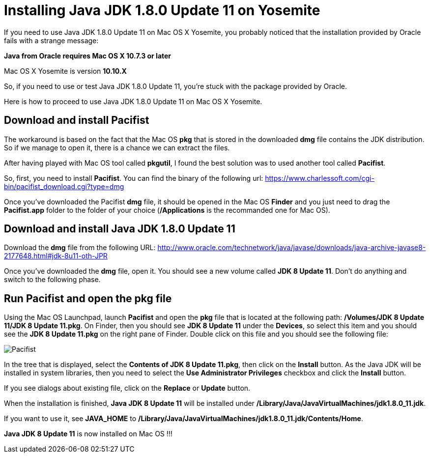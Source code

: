 = Installing Java JDK 1.8.0 Update 11 on Yosemite

If you need to use Java JDK 1.8.0 Update 11 on Mac OS X Yosemite, you probably noticed that the installation provided by Oracle fails with a strange message:

*Java from Oracle requires Mac OS X 10.7.3 or later*

Mac OS X Yosemite is version *10.10.X*

So, if you need to use or test Java JDK 1.8.0 Update 11, you're stuck with the package provided by Oracle.

Here is how to proceed to use Java JDK 1.8.0 Update 11 on Mac OS X Yosemite.

== Download and install Pacifist

The workaround is based on the fact that the Mac OS *pkg* that is stored in the downloaded *dmg* file contains the JDK distribution. So if we manage to open it, there is a chance we can extract the files.

After having played with Mac OS tool called *pkgutil*, I found the best solution was to used another tool called *Pacifist*.

So, first, you need to install *Pacifist*. You can find the binary of the following url: https://www.charlessoft.com/cgi-bin/pacifist_download.cgi?type=dmg

Once you've downloaded the Pacifist *dmg* file, it should be opened in the Mac OS *Finder* and you just need to drag the *Pacifist.app* folder to the folder of your choice (*/Applications* is the recommanded one for Mac OS).

== Download and install Java JDK 1.8.0 Update 11

Download the *dmg* file from the following URL: http://www.oracle.com/technetwork/java/javase/downloads/java-archive-javase8-2177648.html#jdk-8u11-oth-JPR

Once you've downloaded the *dmg* file, open it. You should see a new volume called *JDK 8 Update 11*. Don't do anything and switch to the following phase.

== Run Pacifist and open the pkg file

Using the Mac OS Launchpad, launch *Pacifist* and open the *pkg* file that is located at the following path: */Volumes/JDK 8 Update 11/JDK 8 Update 11.pkg*. On Finder, then you should see *JDK 8 Update 11* under the *Devices*, so select this item and you should see the *JDK 8 Update 11.pkg* on the right pane of Finder. Double click on this file and you should see the following file:

image::Pacifist.png[]

In the tree that is displayed, select the *Contents of JDK 8 Update 11.pkg*, then click on the *Install* button. As the Java JDK will be installed in system libraries, then you need to select the *Use Administrator Privileges* checkbox and click the *Install* button.

If you see dialogs about existing file, click on the *Replace* or *Update* button.

When the installation is finished, *Java JDK 8 Update 11* will be installed under */Library/Java/JavaVirtualMachines/jdk1.8.0_11.jdk*.

If you want to use it, see *JAVA_HOME* to */Library/Java/JavaVirtualMachines/jdk1.8.0_11.jdk/Contents/Home*.

*Java JDK 8 Update 11* is now installed on Mac OS !!!



